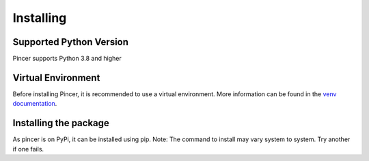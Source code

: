 
Installing
==========


Supported Python Version 
------------------------

Pincer supports Python 3.8 and higher

Virtual Environment
-------------------

Before installing Pincer, it is recommended to use a virtual environment.
More information can be found in the `venv documentation <https://docs.python.org/3/library/venv.html#module-venv>`_.

.. tab-set::

   .. tab-item:: Linux or MacOS

      .. code-block:: sh

         $ python3 -m venv venv
         $ source venv/bin/activate

   .. tab-item:: Windows

      .. code-block:: sh

         $ python3 -m venv venv
         $ venv\Scripts\activate.bat # Windows


Installing the package
----------------------

As pincer is on PyPi, it can be installed using pip. 
Note: The command to install may vary system to system. Try another if one fails.

.. tab-set::

   .. tab-item:: pip

      .. code-block:: sh

         $ pip install pincer  # should work on most systems

   .. tab-item:: Windows

      .. code-block:: sh

          $ py -m pip install pincer # should work on windows

   .. tab-item:: Linux or MacOS

      .. code-block:: sh
          $ python3 -m pip install pincer # try replacing `3` with the version you have


   .. tab-item:: Install From Github

      .. code-block:: sh

          $ pip install "git+https://github.com/pincer-org/pincer"

